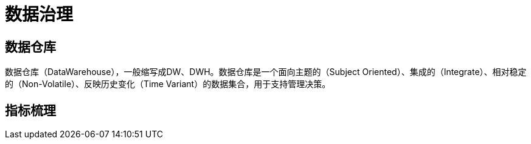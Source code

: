 = 数据治理

== 数据仓库

数据仓库（DataWarehouse），一般缩写成DW、DWH。数据仓库是一个面向主题的（Subject Oriented）、集成的（Integrate）、相对稳定的（Non-Volatile）、反映历史变化（Time Variant）的数据集合，用于支持管理决策。

== 指标梳理
